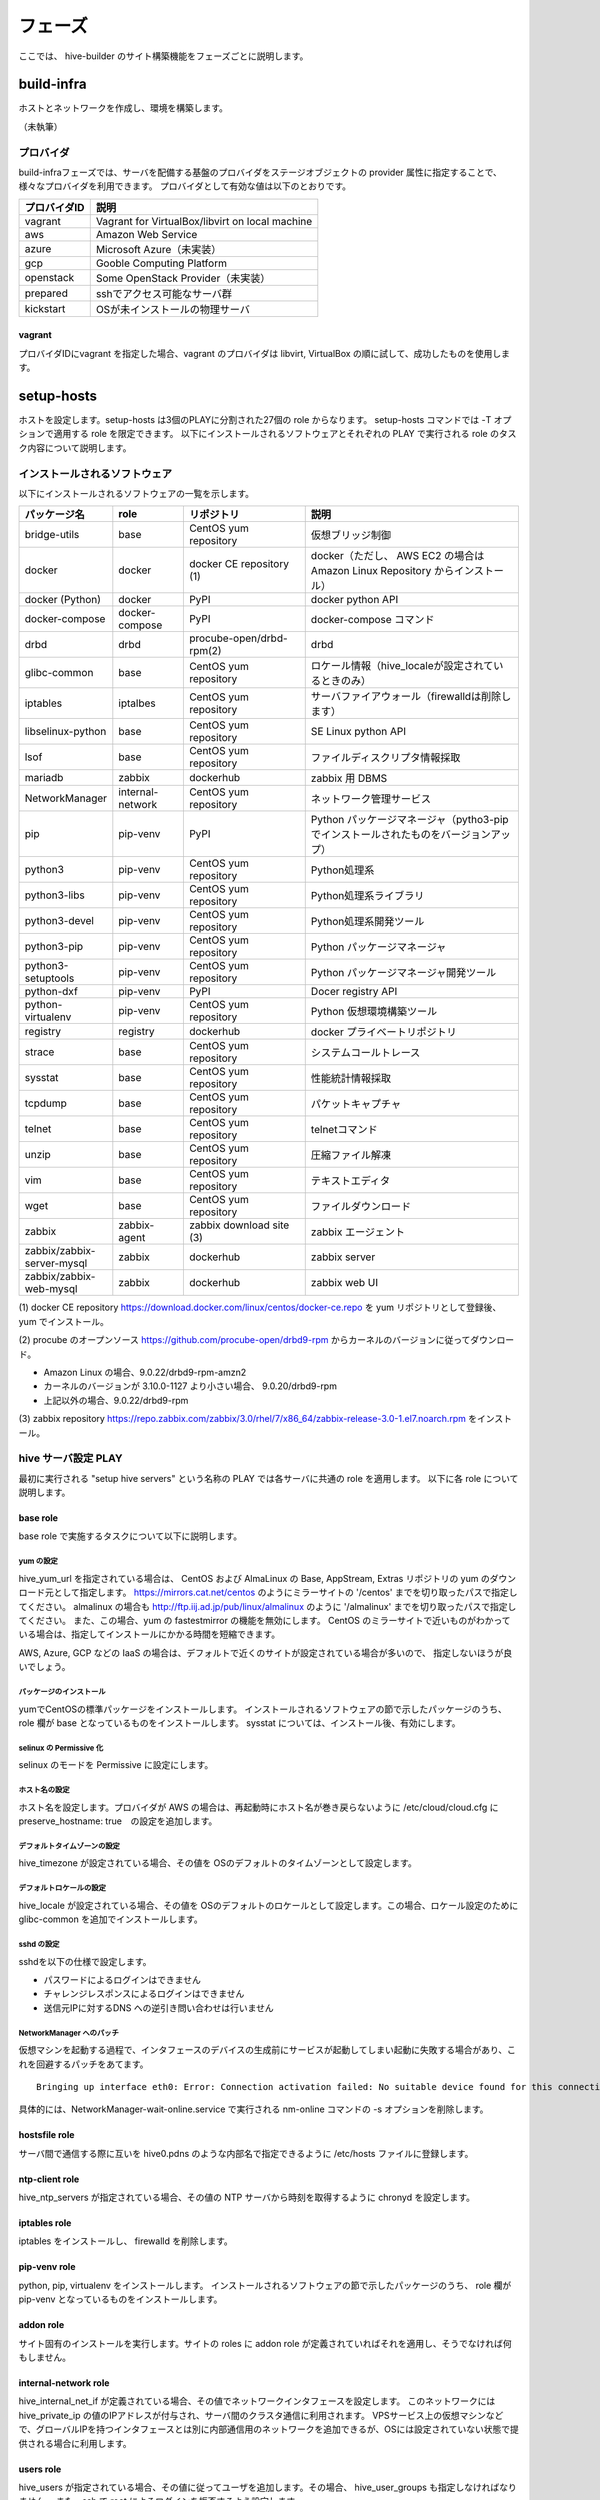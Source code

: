 =========================
フェーズ
=========================
ここでは、 hive-builder のサイト構築機能をフェーズごとに説明します。

build-infra
=========================
ホストとネットワークを作成し、環境を構築します。

（未執筆）

プロバイダ
--------------------
build-infraフェーズでは、サーバを配備する基盤のプロバイダをステージオブジェクトの provider 属性に指定することで、様々なプロバイダを利用できます。
プロバイダとして有効な値は以下のとおりです。

============= ===============================================
プロバイダID  説明
============= ===============================================
vagrant       Vagrant for VirtualBox/libvirt on local machine
aws           Amazon Web Service
azure         Microsoft Azure（未実装）
gcp           Gooble Computing Platform
openstack     Some OpenStack Provider（未実装）
prepared      sshでアクセス可能なサーバ群
kickstart     OSが未インストールの物理サーバ
============= ===============================================

vagrant
^^^^^^^^^^^^^^
プロバイダIDにvagrant を指定した場合、vagrant のプロバイダは
libvirt, VirtualBox の順に試して、成功したものを使用します。

setup-hosts
=========================
ホストを設定します。setup-hosts は3個のPLAYに分割された27個の role からなります。
setup-hosts コマンドでは -T オプションで適用する role を限定できます。
以下にインストールされるソフトウェアとそれぞれの PLAY で実行される role のタスク内容について説明します。

インストールされるソフトウェア
-------------------------------

以下にインストールされるソフトウェアの一覧を示します。

..  list-table::
    :widths: 16 16 28 50
    :header-rows: 1

    * - パッケージ名
      - role
      - リポジトリ
      - 説明
    * - bridge-utils
      - base
      - CentOS yum repository
      - 仮想ブリッジ制御
    * - docker
      - docker
      - docker CE repository (1)
      - docker（ただし、 AWS EC2 の場合は Amazon Linux Repository からインストール）
    * - docker (Python)
      - docker
      - PyPI
      - docker python API
    * - docker-compose
      - docker-compose
      - PyPI
      - docker-compose コマンド
    * - drbd
      - drbd
      - procube-open/drbd-rpm(2)
      - drbd
    * - glibc-common
      - base
      - CentOS yum repository
      - ロケール情報（hive_localeが設定されているときのみ）
    * - iptables
      - iptalbes
      - CentOS yum repository
      - サーバファイアウォール（firewalldは削除します）
    * - libselinux-python
      - base
      - CentOS yum repository
      - SE Linux python API
    * - lsof
      - base
      - CentOS yum repository
      - ファイルディスクリプタ情報採取
    * - mariadb
      - zabbix
      - dockerhub
      - zabbix 用 DBMS
    * - NetworkManager
      - internal-network
      - CentOS yum repository
      - ネットワーク管理サービス
    * - pip
      - pip-venv
      - PyPI
      - Python パッケージマネージャ（pytho3-pip でインストールされたものをバージョンアップ）
    * - python3
      - pip-venv
      - CentOS yum repository
      - Python処理系
    * - python3-libs
      - pip-venv
      - CentOS yum repository
      - Python処理系ライブラリ
    * - python3-devel
      - pip-venv
      - CentOS yum repository
      - Python処理系開発ツール
    * - python3-pip
      - pip-venv
      - CentOS yum repository
      - Python パッケージマネージャ
    * - python3-setuptools
      - pip-venv
      - CentOS yum repository
      - Python パッケージマネージャ開発ツール
    * - python-dxf
      - pip-venv
      - PyPI
      - Docer registry API
    * - python-virtualenv
      - pip-venv
      - CentOS yum repository
      - Python 仮想環境構築ツール
    * - registry
      - registry
      - dockerhub
      - docker プライベートリポジトリ
    * - strace
      - base
      - CentOS yum repository
      - システムコールトレース
    * - sysstat
      - base
      - CentOS yum repository
      - 性能統計情報採取
    * - tcpdump
      - base
      - CentOS yum repository
      - パケットキャプチャ
    * - telnet
      - base
      - CentOS yum repository
      - telnetコマンド
    * - unzip
      - base
      - CentOS yum repository
      - 圧縮ファイル解凍
    * - vim
      - base
      - CentOS yum repository
      - テキストエディタ
    * - wget
      - base
      - CentOS yum repository
      - ファイルダウンロード
    * - zabbix
      - zabbix-agent
      - zabbix download site (3)
      - zabbix エージェント
    * - zabbix/zabbix-server-mysql
      - zabbix
      - dockerhub
      - zabbix server
    * - zabbix/zabbix-web-mysql
      - zabbix
      - dockerhub
      - zabbix web UI


(1) docker CE repository
https://download.docker.com/linux/centos/docker-ce.repo を yum リポジトリとして登録後、 yum でインストール。

(2) procube のオープンソース
https://github.com/procube-open/drbd9-rpm からカーネルのバージョンに従ってダウンロード。

- Amazon Linux の場合、9.0.22/drbd9-rpm-amzn2
- カーネルのバージョンが 3.10.0-1127 より小さい場合、 9.0.20/drbd9-rpm
- 上記以外の場合、9.0.22/drbd9-rpm

(3) zabbix repository
https://repo.zabbix.com/zabbix/3.0/rhel/7/x86_64/zabbix-release-3.0-1.el7.noarch.rpm
をインストール。

hive サーバ設定 PLAY
---------------------
最初に実行される "setup hive servers" という名称の PLAY では各サーバに共通の role を適用します。
以下に各 role について説明します。

base role
^^^^^^^^^^^^^^^^^^^
base role で実施するタスクについて以下に説明します。

yum の設定
+++++++++++++++++++++
hive_yum_url を指定されている場合は、 CentOS および  AlmaLinux の Base, AppStream, Extras リポジトリの yum のダウンロード元として指定します。
https://mirrors.cat.net/centos のようにミラーサイトの '/centos' までを切り取ったパスで指定してください。 almalinux の場合も
http://ftp.iij.ad.jp/pub/linux/almalinux のように '/almalinux'  までを切り取ったパスで指定してください。 
また、この場合、yum の fastestmirror の機能を無効にします。
CentOS のミラーサイトで近いものがわかっている場合は、指定してインストールにかかる時間を短縮できます。

AWS, Azure, GCP などの IaaS の場合は、デフォルトで近くのサイトが設定されている場合が多いので、
指定しないほうが良いでしょう。

パッケージのインストール
+++++++++++++++++++++++++
yumでCentOSの標準パッケージをインストールします。
インストールされるソフトウェアの節で示したパッケージのうち、 role 欄が base となっているものをインストールします。
sysstat については、インストール後、有効にします。

selinux の Permissive 化
+++++++++++++++++++++++++

selinux のモードを Permissive に設定にします。

ホスト名の設定
+++++++++++++++++++++++++
ホスト名を設定します。プロバイダが AWS の場合は、再起動時にホスト名が巻き戻らないように /etc/cloud/cloud.cfg に preserve_hostname: true　の設定を追加します。

デフォルトタイムゾーンの設定
++++++++++++++++++++++++++++
hive_timezone が設定されている場合、その値を OSのデフォルトのタイムゾーンとして設定します。

デフォルトロケールの設定
+++++++++++++++++++++++++
hive_locale が設定されている場合、その値を OSのデフォルトのロケールとして設定します。この場合、ロケール設定のために glibc-common を追加でインストールします。

sshd の設定
+++++++++++++++++++++++++
sshdを以下の仕様で設定します。

- パスワードによるログインはできません
- チャレンジレスポンスによるログインはできません
- 送信元IPに対するDNS への逆引き問い合わせは行いません

NetworkManager へのパッチ
+++++++++++++++++++++++++
仮想マシンを起動する過程で、インタフェースのデバイスの生成前にサービスが起動してしまい起動に失敗する場合があり、これを回避するパッチをあてます。

::

    Bringing up interface eth0: Error: Connection activation failed: No suitable device found for this connection.

具体的には、NetworkManager-wait-online.service で実行される nm-online コマンドの -s オプションを削除します。

hostsfile role
^^^^^^^^^^^^^^^^^^^
サーバ間で通信する際に互いを hive0.pdns のような内部名で指定できるように /etc/hosts ファイルに登録します。

ntp-client role
^^^^^^^^^^^^^^^^^^^
hive_ntp_servers が指定されている場合、その値の NTP サーバから時刻を取得するように chronyd を設定します。

iptables role
^^^^^^^^^^^^^^^^^^^
iptables をインストールし、 firewalld を削除します。

pip-venv role
^^^^^^^^^^^^^^^^^^^
python, pip, virtualenv をインストールします。
インストールされるソフトウェアの節で示したパッケージのうち、 role 欄が pip-venv となっているものをインストールします。

addon role
^^^^^^^^^^^^^^^^^^^
サイト固有のインストールを実行します。サイトの roles に addon role が定義されていればそれを適用し、そうでなければ何もしません。

internal-network role
^^^^^^^^^^^^^^^^^^^^^^^
hive_internal_net_if が定義されている場合、その値でネットワークインタフェースを設定します。
このネットワークには hive_private_ip の値のIPアドレスが付与され、サーバ間のクラスタ通信に利用されます。
VPSサービス上の仮想マシンなどで、グローバルIPを持つインタフェースとは別に内部通信用のネットワークを追加できるが、OSには設定されていない状態で提供される場合に利用します。

users role
^^^^^^^^^^^^^^^^^^^^^^^
hive_users が指定されている場合、その値に従ってユーザを追加します。その場合、 hive_user_groups も指定しなければなりません。
また、ssh で root によるログインを拒否するよう設定します。

グループの定義
++++++++++++++++++++++
hive_user_groups にはグループ名をキーにしてグループオブジェクトを指定してください。
グループに属するユーザは sudo をパスワードなしで実行できるように設定します。
グループオブジェクトの属性は以下の通り。

============= ===============================================
属性名        説明
============= ===============================================
gid           グループの gid (1から2147483647までの整数)
============= ===============================================

ユーザの定義
++++++++++++++++++++++
hive_users にはユーザ名をキーにしてユーザオブジェクトを指定してください。
ユーザごとの SSH 設定で、公開鍵認証でログインできるように設定し、サーバの鍵を既知のホストとして登録します。
ユーザオブジェクトの属性は以下の通り。

============= ===============================================
属性名        説明
============= ===============================================
uid           ユーザの uid (1から2147483647までの整数)
group         ユーザの基本グループの gid
id_rsa_pub    ユーザのSSHログインのための公開鍵
============= ===============================================

strict-source-ip role
^^^^^^^^^^^^^^^^^^^^^^^
hive_ssh_source_ips が定義されている場合、sshd への接続の送信元IPアドレスを制限します。
hive_ssh_source_ips にはアクセスを許容するIPアドレスをリストで指定してください。
また、hive_safe_sshd_port が指定されている場合には、 sshd の受付ポート番号をその値に変更します。

tls-certificate role
^^^^^^^^^^^^^^^^^^^^^^^
docker API および registry API に使用するプライベート証明書を生成します。

docker role
^^^^^^^^^^^^^^^^^^^^^^^
docker をインストールします。

- リモートから docker APIを呼び出せるように設定します。
- docker デーモン間の通信を許可します。
- GCPの場合は、docker が仮想ネットワークを利用できるように IP forwarding を可能なように設定します。
- hive定義に internal_cidr 属性が定義されている場合は、その値の範囲からネットワークアドレスを割り当て docker ネットワークを設定します。

drbd role
^^^^^^^^^^^^^^^^^^^^^^^
drbd をインストールします。

- drbd 間の通信を許容します。
- セカンダリドライブに drbd resource pool を作成します。

docker-client role
^^^^^^^^^^^^^^^^^^^^^^^
docker python API をインストールし、 API クライアントの TLS 認証を設定し、 hive のユーティリティコマンドをインストールします。

follow-swarm-service role
^^^^^^^^^^^^^^^^^^^^^^^^^^^^
swarm 拡張機能をインストールします。

docker-client-proxy role
^^^^^^^^^^^^^^^^^^^^^^^^^^^
プロキシに対応するように docker を設定します。HTTP_PROXY 環境変数が設定されている場合のみに適用されます。

zabbix-agent role
^^^^^^^^^^^^^^^^^^^^^^^
zabbix-agent をインストールします。

リポジトリサーバ設定 PLAY
--------------------------
二番目に実行される "setup repository and zabbix" という名称の PLAY ではリポジトリサーバに共通の role を適用します。
以下に各 role について説明します。

docker-compose role
^^^^^^^^^^^^^^^^^^^^^^^
docker-compose をインストールします。

zabbix role
^^^^^^^^^^^^^^^^^^^^^^^
zabbix コンテナをインストールします。

registry role
^^^^^^^^^^^^^^^^^^^^^^^
registry コンテナをインストールします。

backup-tools role
^^^^^^^^^^^^^^^^^^^^^^^
バックアップツールをインストールします。
サービス定義にしたがって、バックアップ/リストア用のシェルスクリプトを生成し、夜間バッチでバックアップを実行するように設定します。

rsyslogd role
^^^^^^^^^^^^^^^^^^^^^^^
マイクロサービス型のコンテナのログを受信して記録するように rsyslogd を設定します。

クラスタ構築 PLAY
---------------------
三番目に実行される "build cluster" という名称の PLAY ではコンテナ収容サーバ間のクラスタ連携を設定する role を適用します。
以下に各 role について説明します。

swarm role
^^^^^^^^^^^^^^^^^^^^^^^
docker swarm クラスタを設定します。

- hive定義に internal_cidr 属性が定義されている場合は、その値の範囲からネットワークアドレスを割り当て docker_gwbridge ネットワークを設定します。
- hive定義に internal_cidr 属性が定義されている場合は、その値の範囲からネットワークアドレスを割り当て ingress ネットワークを設定します。
- docker swarm ノードとして初期化し、クラスタとして結合します。
- サーバが属する ansible グループ名をノードのラベルとして設定します。


build-images
=========================
コンテナイメージをビルドします。サービス定義で image 属性の下にfrom属性を指定した場合にビルドの対象となります。

再実行
------------------------------

build-images フェーズを複数回行う場合、前回のビルドに利用したコンテナを再利用することでビルドにかかる時間を短縮しています。
このため、image 属性の配下の属性を変更して build-images をやり直しても反映されません。
また、roles に指定したタスクについて内容が減少する方向の変更が行われた場合、反映されません。
たとえば、ファイルのインストール先が変更された場合や、設定ファイルの行追加をやめた場合などがこれに該当します。
このような場合は、以下の手順でビルド用のコンテナを削除してから build-images をやり直してください。

::

    hive ssh
    docker rm build_image_サービス名
    exit


デバッグ
------------------------------

build-images でエラーが発生し、-v オプションで詳細ログをみても原因がわからない場合、以下の手順でビルド用コンテナにログインして
build-images で実行する内容をコマンドで実行してみることでデバッグすることができます。

1. リポジトリサーバへのログイン
^^^^^^^^^^^^^^^^^^^^^^^^^^^^^^^^^

以下のコマンドでリポジトリサーバにログインしてください。

::

    hive ssh

2. ビルド用のコンテナの起動
^^^^^^^^^^^^^^^^^^^^^^^^^^^^^^^^^

以下のコマンドでビルド用コンテナが起動しているかを確かめてください。

::

    CN=build_image_サービス名
    docker ps -f name=$CN -a

この結果 STATUS 列に Exited が表示される場合は次のコマンドでコンテナを起動してください。

::

    docker start $CN

3. ビルド用のコンテナへの起動
^^^^^^^^^^^^^^^^^^^^^^^^^^^^^^^^^

以下のコマンドでビルド用コンテナにログインしてデバッグしてください。

::

    docker exec -it $CN /bin/bash

ただし、alpineベースのコンテナの場合、/bin/bash が入っていない場合があります。
その場合、"stat /bin/bash: no such file or directory" というエラーが表示されますので、 /bin/bash のかわりに /bin/ash を利用してください。

作業が終わりましたら、exit を2回実行して mother 環境に戻ってください。

外部リポジトリへのログイン
------------------------------

イメージをダウンロードする際に外部リポジトリを利用することができます。
外部リポジトリにアクセスする際にログインが必要な場合、 hive_ext_repositories にログインに必要な情報を設定してください。
hive_ext_repositories は dockerログインオブジェクトの配列です。 dockerログインオブジェクトは以下の属性を持ちます。

============= ==============================================================================================
属性名        説明
============= ==============================================================================================
repository    リポジトリ。FQDN:ポート番号の形式で指定してください。省略すると dockerhub にログインします。
login_user    ユーザID
password      パスワード
email         メールアドレス（省略可能）
============= ==============================================================================================


build-networks
=========================
内部ネットワークを構築します。

（未執筆）

build-volumes
=========================
ボリュームを構築します。

（未執筆）

deploy-services
=========================
サービスを配備します。

（未執筆）


外部リポジトリへのログイン
------------------------------

イメージをダウンロードする際に外部リポジトリを利用することができます。
外部リポジトリにアクセスする際にログインが必要な場合、build-images の場合と同様に hive_ext_repositories にログインに必要な情報を設定してください。


initialize-services
=========================
サービスを初期化します。

（未執筆）

